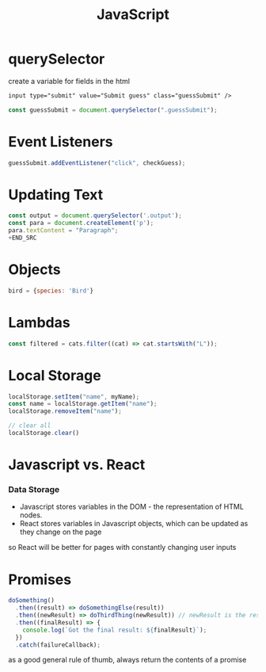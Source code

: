 :PROPERTIES:
:ID:       4E083629-D5AB-4D26-9CBE-CEF1B143E77F
:END:
#+title: JavaScript
#+filetags: Programming

* querySelector

 create a variable for fields in the html

#+BEGIN_SRC html
input type="submit" value="Submit guess" class="guessSubmit" />
#+END_SRC

#+BEGIN_SRC js
const guessSubmit = document.querySelector(".guessSubmit");
#+END_SRC

* Event Listeners

#+BEGIN_SRC js
guessSubmit.addEventListener("click", checkGuess);
#+END_SRC

* Updating Text

#+BEGIN_SRC js
const output = document.querySelector('.output');
const para = document.createElement('p');
para.textContent = "Paragraph";
+END_SRC
#+END_SRC

* Objects

#+BEGIN_SRC js
bird = {species: 'Bird'}
#+END_SRC

* Lambdas

#+BEGIN_SRC javascript
const filtered = cats.filter((cat) => cat.startsWith("L"));
#+END_SRC

* Local Storage

#+BEGIN_SRC javascript
localStorage.setItem("name", myName);
const name = localStorage.getItem("name");
localStorage.removeItem("name");

// clear all
localStorage.clear()
#+END_SRC
* Javascript vs. React
*** Data Storage

- Javascript stores variables in the DOM - the representation of HTML nodes.
- React stores variables in Javascript objects, which can be updated as they change on the page

so React will be better for pages with constantly changing user inputs

* Promises

#+BEGIN_SRC js
doSomething()
  .then((result) => doSomethingElse(result))
  .then((newResult) => doThirdThing(newResult)) // newResult is the result of doSomethingElse
  .then((finalResult) => {
    console.log(`Got the final result: ${finalResult}`);
  })
  .catch(failureCallback);
#+END_SRC

as a good general rule of thumb, always return the contents of a promise
